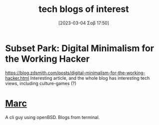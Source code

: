#+title:      tech blogs of interest
#+date:       [2023-03-04 Σαβ 17:50]
#+filetags:   :sources:
#+identifier: 20230304T175011

* Subset Park: Digital Minimalism for the Working Hacker
https://blog.zdsmith.com/posts/digital-minimalism-for-the-working-hacker.html
Interesting article, and the whole blog has interesting tech views, including culture-games (?)

* [[https://atthis.link/blog/][Marc]]
A cli guy using openBSD. Blogs from terminal.
